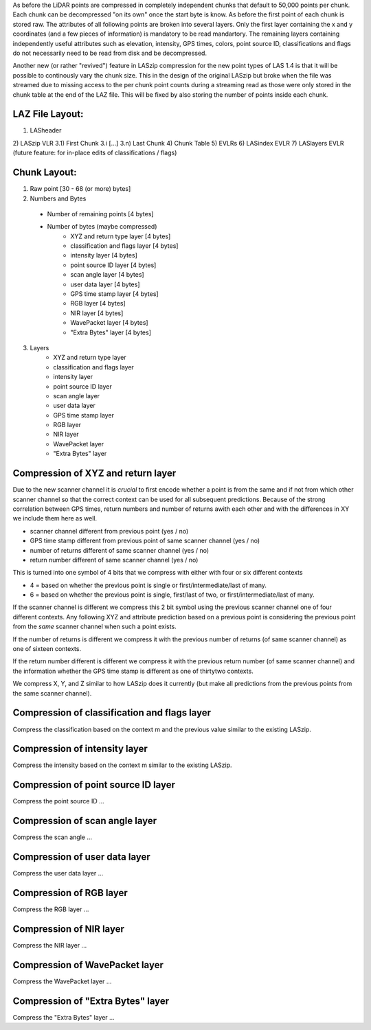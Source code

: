 As before the LiDAR points are compressed in completely independent chunks that default to 50,000 points per chunk. Each chunk can be decompressed "on its own" once the start byte is know. As before the first point of each chunk is stored raw. The attributes of all following points are broken into several layers. Only the first layer containing the x and y coordinates (and a few pieces of information) is mandatory to be read  mandartory. The remaining layers containing independently useful attributes such as elevation, intensity, GPS times, colors, point source ID, classifications and flags do not necessarily need to be read from disk and be decompressed.

Another new (or rather "revived") feature in LASzip compression for the new point types of LAS 1.4 is that it will be possible to continously vary the chunk size. This in the design of the original LASzip but broke when the file was streamed due to missing access to the per chunk point counts during a streaming read as those were only stored in the chunk table at the end of the LAZ file. This will be fixed by also storing the number of points inside each chunk.

LAZ File Layout:
----------------
1) LASheader
2) LASzip VLR
3.1) First Chunk
3.i [...]
3.n) Last Chunk
4) Chunk Table
5) EVLRs
6) LASindex EVLR
7) LASlayers EVLR (future feature: for in-place edits of classifications / flags)

Chunk Layout:
-------------
1) Raw point [30 - 68 (or more) bytes]
2) Numbers and Bytes
  + Number of remaining points [4 bytes]
  + Number of bytes (maybe compressed)
     - XYZ and return type layer [4 bytes]
     - classification and flags layer [4 bytes]
     - intensity layer [4 bytes]
     - point source ID layer [4 bytes]
     - scan angle layer [4 bytes]
     - user data layer [4 bytes]
     - GPS time stamp layer [4 bytes]
     - RGB layer [4 bytes]
     - NIR layer [4 bytes]
     - WavePacket layer [4 bytes]
     - "Extra Bytes" layer [4 bytes]
3) Layers
     - XYZ and return type layer
     - classification and flags layer
     - intensity layer
     - point source ID layer
     - scan angle layer
     - user data layer
     - GPS time stamp layer
     - RGB layer
     - NIR layer
     - WavePacket layer
     - "Extra Bytes" layer

Compression of XYZ and return layer
-----------------------------------
Due to the new scanner channel it is *crucial* to first encode whether a point is from the same and if not from which other scanner channel so that the correct context can be used for all subsequent predictions. Because of the strong correlation between GPS times, return numbers and number of returns awith each other and with the differences in XY we include them here as well.

* scanner channel different from previous point (yes / no)
* GPS time stamp different from previous point of same scanner channel (yes / no)
* number of returns different of same scanner channel (yes / no)
* return number different of same scanner channel (yes / no)

This is turned into one symbol of 4 bits that we compress with either with four or six different contexts

* 4 = based on whether the previous point is single or first/intermediate/last of many.
* 6 = based on whether the previous point is single, first/last of two, or first/intermediate/last of many.

If the scanner channel is different we compress this 2 bit symbol using the previous scanner channel one of four different contexts. Any following XYZ and attribute prediction based on a previous point is considering the previous point from the *same* scanner channel when such a point exists.

If the number of returns is different we compress it with the previous number of returns (of same scanner channel) as one of sixteen contexts.

If the return number different is different we compress it with the previous return number (of same scanner channel) and the information whether the GPS time stamp is different as one of thirtytwo contexts.

We compress X, Y, and Z similar to how LASzip does it currently (but make all predictions from the previous points from the same scanner channel).

Compression of classification and flags layer
---------------------------------------------
Compress the classification based on the context m and the previous value similar to the existing LASzip.

Compression of intensity layer
------------------------------
Compress the intensity based on the context m similar to the existing LASzip.

Compression of point source ID layer
------------------------------
Compress the point source ID ...

Compression of scan angle layer
------------------------------
Compress the scan angle ...

Compression of user data layer
------------------------------
Compress the user data layer ...

Compression of RGB layer
------------------------------
Compress the RGB layer ...

Compression of NIR layer
------------------------------
Compress the NIR layer ...

Compression of WavePacket layer
------------------------------
Compress the WavePacket layer ...

Compression of "Extra Bytes" layer
------------------------------
Compress the "Extra Bytes" layer ...
